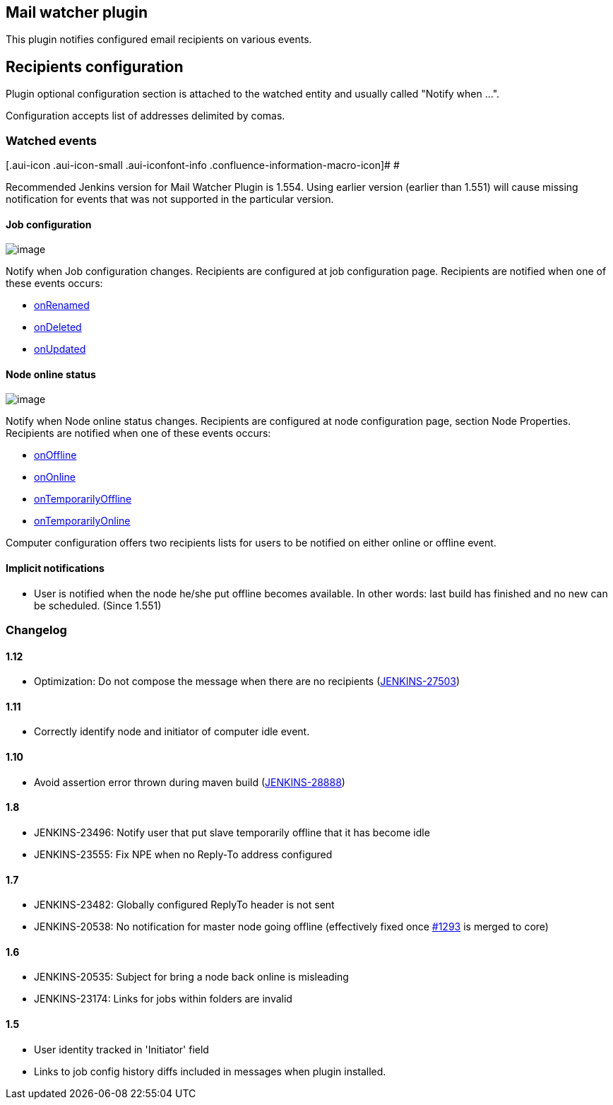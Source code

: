 [[MailWatcherPlugin-Mailwatcherplugin]]
== Mail watcher plugin

This plugin notifies configured email recipients on various events.

[[MailWatcherPlugin-Recipientsconfiguration]]
== Recipients configuration

Plugin optional configuration section is attached to the watched entity
and usually called "Notify when ...".

Configuration accepts list of addresses delimited by comas.

[[MailWatcherPlugin-Watchedevents]]
=== Watched events

[.aui-icon .aui-icon-small .aui-iconfont-info .confluence-information-macro-icon]#
#

Recommended Jenkins version for Mail Watcher Plugin is 1.554. Using
earlier version (earlier than 1.551) will cause missing notification for
events that was not supported in the particular version.

[[MailWatcherPlugin-Jobconfiguration]]
==== Job configuration

[.confluence-embedded-file-wrapper .image-right-wrapper]#image:docs/images/mwp-job.png[image]#

Notify when Job configuration changes. Recipients are configured at job
configuration page. Recipients are notified when one of these events
occurs:

* http://javadoc.jenkins-ci.org/hudson/model/listeners/ItemListener.html#onRenamed(hudson.model.Item,%20java.lang.String,%20java.lang.String)[onRenamed]
* http://javadoc.jenkins-ci.org/hudson/model/listeners/ItemListener.html#onDeleted(hudson.model.Item)[onDeleted]
* http://javadoc.jenkins-ci.org/hudson/model/listeners/ItemListener.html#onUpdated(hudson.model.Item)[onUpdated]

[[MailWatcherPlugin-Nodeonlinestatus]]
==== Node online status

[.confluence-embedded-file-wrapper .image-right-wrapper]#image:docs/images/mwp-node.png[image]#

Notify when Node online status changes. Recipients are configured at
node configuration page, section Node Properties. Recipients are
notified when one of these events occurs:

* http://javadoc.jenkins-ci.org/hudson/slaves/ComputerListener.html#onOffline(hudson.model.Computer)[onOffline]
* http://javadoc.jenkins-ci.org/hudson/slaves/ComputerListener.html#onOnline(hudson.model.Computer,%20hudson.model.TaskListener)[onOnline]
* http://javadoc.jenkins-ci.org/hudson/slaves/ComputerListener.html#onTemporarilyOffline(hudson.model.Computer,%20hudson.slaves.OfflineCause)[onTemporarilyOffline]
* http://javadoc.jenkins-ci.org/hudson/slaves/ComputerListener.html#onTemporarilyOnline(hudson.model.Computer)[onTemporarilyOnline]

Computer configuration offers two recipients lists for users to be
notified on either online or offline event.

[[MailWatcherPlugin-Implicitnotifications]]
==== Implicit notifications

* User is notified when the node he/she put offline becomes available.
In other words: last build has finished and no new can be scheduled.
(Since 1.551)

[[MailWatcherPlugin-Changelog]]
=== Changelog

[[MailWatcherPlugin-1.12]]
==== 1.12

* Optimization: Do not compose the message when there are no recipients
(https://issues.jenkins-ci.org/browse/JENKINS-27503[JENKINS-27503])

[[MailWatcherPlugin-1.11]]
==== 1.11

* Correctly identify node and initiator of computer idle event.

[[MailWatcherPlugin-1.10]]
==== 1.10

* Avoid assertion error thrown during maven build
(https://issues.jenkins-ci.org/browse/JENKINS-28888[JENKINS-28888])

[[MailWatcherPlugin-1.8]]
==== 1.8

* JENKINS-23496: Notify user that put slave temporarily offline that it
has become idle
* JENKINS-23555: Fix NPE when no Reply-To address configured

[[MailWatcherPlugin-1.7]]
==== 1.7

* JENKINS-23482: Globally configured ReplyTo header is not sent 
* JENKINS-20538: No notification for master node going offline
(effectively fixed once
https://github.com/jenkinsci/jenkins/pull/1293[#1293] is merged to core)

[[MailWatcherPlugin-1.6]]
==== 1.6

* JENKINS-20535: Subject for bring a node back online is misleading
* JENKINS-23174: Links for jobs within folders are invalid

[[MailWatcherPlugin-1.5]]
==== 1.5

* User identity tracked in 'Initiator' field
* Links to job config history diffs included in messages when plugin
installed.
